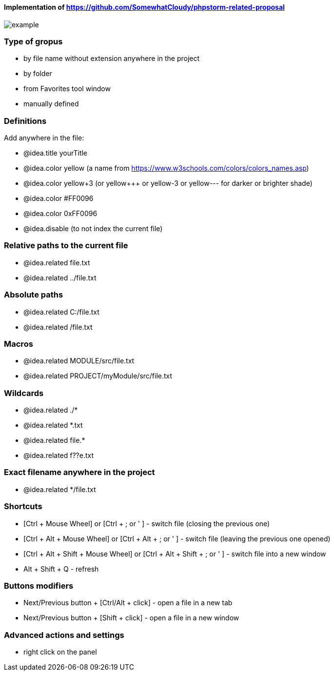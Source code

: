 ====  Implementation of https://github.com/SomewhatCloudy/phpstorm-related-proposal  ==== 

image::example.jpg[]

=== Type of gropus
- by file name without extension anywhere in the project
- by folder
- from Favorites tool window
- manually defined

=== Definitions
Add anywhere in the file:

- @idea.title yourTitle 
- @idea.color yellow (a name from https://www.w3schools.com/colors/colors_names.asp)  
- @idea.color yellow+3 (or yellow+++ or yellow-3 or yellow--- for darker or brighter shade)
- @idea.color #FF0096
- @idea.color 0xFF0096
- @idea.disable (to not index the current file)
                  
=== Relative paths to the current file
- @idea.related file.txt
- @idea.related ../file.txt

=== Absolute paths
- @idea.related C:/file.txt
- @idea.related /file.txt

=== Macros
- @idea.related MODULE/src/file.txt
- @idea.related PROJECT/myModule/src/file.txt

=== Wildcards
- @idea.related ./*
- @idea.related *.txt
- @idea.related file.*
- @idea.related f??e.txt

=== Exact filename anywhere in the project
- @idea.related */file.txt


=== Shortcuts 
- [Ctrl + Mouse Wheel] or [Ctrl + ; or ' ]  - switch file (closing the previous one)           
- [Ctrl + Alt + Mouse Wheel] or [Ctrl + Alt + ; or ' ] - switch file (leaving the previous one opened)
- [Ctrl + Alt + Shift + Mouse Wheel] or [Ctrl + Alt + Shift + ; or ' ] - switch file into a new window
- Alt + Shift + Q - refresh                                                           
              
=== Buttons modifiers
- Next/Previous button + [Ctrl/Alt + click] - open a file in a new tab
- Next/Previous button + [Shift + click] - open a file in a new window

=== Advanced actions and settings
- right click on the panel


